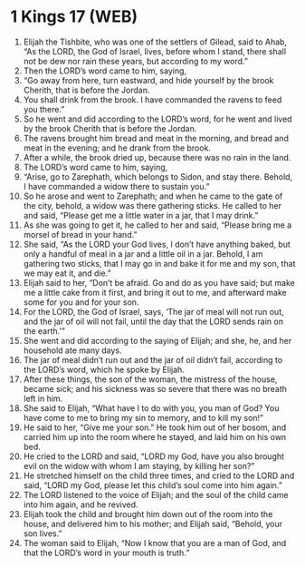 * 1 Kings 17 (WEB)
:PROPERTIES:
:ID: WEB/11-1KI17
:END:

1. Elijah the Tishbite, who was one of the settlers of Gilead, said to Ahab, “As the LORD, the God of Israel, lives, before whom I stand, there shall not be dew nor rain these years, but according to my word.”
2. Then the LORD’s word came to him, saying,
3. “Go away from here, turn eastward, and hide yourself by the brook Cherith, that is before the Jordan.
4. You shall drink from the brook. I have commanded the ravens to feed you there.”
5. So he went and did according to the LORD’s word, for he went and lived by the brook Cherith that is before the Jordan.
6. The ravens brought him bread and meat in the morning, and bread and meat in the evening; and he drank from the brook.
7. After a while, the brook dried up, because there was no rain in the land.
8. The LORD’s word came to him, saying,
9. “Arise, go to Zarephath, which belongs to Sidon, and stay there. Behold, I have commanded a widow there to sustain you.”
10. So he arose and went to Zarephath; and when he came to the gate of the city, behold, a widow was there gathering sticks. He called to her and said, “Please get me a little water in a jar, that I may drink.”
11. As she was going to get it, he called to her and said, “Please bring me a morsel of bread in your hand.”
12. She said, “As the LORD your God lives, I don’t have anything baked, but only a handful of meal in a jar and a little oil in a jar. Behold, I am gathering two sticks, that I may go in and bake it for me and my son, that we may eat it, and die.”
13. Elijah said to her, “Don’t be afraid. Go and do as you have said; but make me a little cake from it first, and bring it out to me, and afterward make some for you and for your son.
14. For the LORD, the God of Israel, says, ‘The jar of meal will not run out, and the jar of oil will not fail, until the day that the LORD sends rain on the earth.’”
15. She went and did according to the saying of Elijah; and she, he, and her household ate many days.
16. The jar of meal didn’t run out and the jar of oil didn’t fail, according to the LORD’s word, which he spoke by Elijah.
17. After these things, the son of the woman, the mistress of the house, became sick; and his sickness was so severe that there was no breath left in him.
18. She said to Elijah, “What have I to do with you, you man of God? You have come to me to bring my sin to memory, and to kill my son!”
19. He said to her, “Give me your son.” He took him out of her bosom, and carried him up into the room where he stayed, and laid him on his own bed.
20. He cried to the LORD and said, “LORD my God, have you also brought evil on the widow with whom I am staying, by killing her son?”
21. He stretched himself on the child three times, and cried to the LORD and said, “LORD my God, please let this child’s soul come into him again.”
22. The LORD listened to the voice of Elijah; and the soul of the child came into him again, and he revived.
23. Elijah took the child and brought him down out of the room into the house, and delivered him to his mother; and Elijah said, “Behold, your son lives.”
24. The woman said to Elijah, “Now I know that you are a man of God, and that the LORD’s word in your mouth is truth.”
